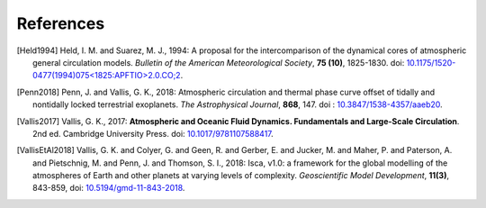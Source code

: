 References
==========

.. [Held1994] Held, I. M. and Suarez, M. J., 1994: A proposal for the intercomparison of the 
           dynamical cores of atmospheric general circulation models. 
           *Bulletin of the American Meteorological Society*, **75 (10)**, 1825-1830.
           doi: `10.1175/1520-0477(1994)075<1825:APFTIO>2.0.CO;2 <https://journals.ametsoc.org/bams/article/75/10/1825/54606/A-Proposal-for-the-Intercomparison-of-the>`_.

.. [Penn2018] Penn, J. and Vallis, G. K., 2018: Atmospheric circulation and thermal phase curve 
           offset of tidally and nontidally locked terrestrial exoplanets. 
           *The Astrophysical Journal*, **868**, 147. 
           doi : `10.3847/1538-4357/aaeb20 <https://doi.org/10.3847/1538-4357/aaeb20>`_.


.. [Vallis2017] Vallis, G. K., 2017: **Atmospheric and Oceanic Fluid Dynamics. Fundamentals and 
           Large-Scale Circulation**. 2nd ed. Cambridge University Press.
           doi: `10.1017/9781107588417 <https://doi.org/10.1017/9781107588417>`_.

.. [VallisEtAl2018] Vallis, G. K. and Colyer, G. and Geen, R. and Gerber, E. and Jucker, M. and 
           Maher, P. and Paterson, A. and Pietschnig, M. and Penn, J. and Thomson, S. I., 2018:
           Isca, v1.0: a framework for the global modelling of the atmospheres of Earth and 
           other planets at varying levels of complexity. *Geoscientific Model Development*,
           **11(3)**, 843-859,
           doi: `10.5194/gmd-11-843-2018 <https://doi.org/10.5194/gmd-11-843-2018>`_.
